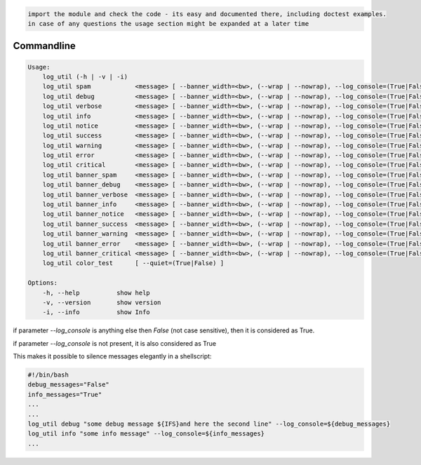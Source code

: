 .. code-block::

    import the module and check the code - its easy and documented there, including doctest examples.
    in case of any questions the usage section might be expanded at a later time


Commandline
-----------

.. code-block:: bash

   Usage:
       log_util (-h | -v | -i)
       log_util spam            <message> [ --banner_width=<bw>, (--wrap | --nowrap), --log_console=(True|False) ]
       log_util debug           <message> [ --banner_width=<bw>, (--wrap | --nowrap), --log_console=(True|False) ]
       log_util verbose         <message> [ --banner_width=<bw>, (--wrap | --nowrap), --log_console=(True|False) ]
       log_util info            <message> [ --banner_width=<bw>, (--wrap | --nowrap), --log_console=(True|False) ]
       log_util notice          <message> [ --banner_width=<bw>, (--wrap | --nowrap), --log_console=(True|False) ]
       log_util success         <message> [ --banner_width=<bw>, (--wrap | --nowrap), --log_console=(True|False) ]
       log_util warning         <message> [ --banner_width=<bw>, (--wrap | --nowrap), --log_console=(True|False) ]
       log_util error           <message> [ --banner_width=<bw>, (--wrap | --nowrap), --log_console=(True|False) ]
       log_util critical        <message> [ --banner_width=<bw>, (--wrap | --nowrap), --log_console=(True|False) ]
       log_util banner_spam     <message> [ --banner_width=<bw>, (--wrap | --nowrap), --log_console=(True|False) ]
       log_util banner_debug    <message> [ --banner_width=<bw>, (--wrap | --nowrap), --log_console=(True|False) ]
       log_util banner_verbose  <message> [ --banner_width=<bw>, (--wrap | --nowrap), --log_console=(True|False) ]
       log_util banner_info     <message> [ --banner_width=<bw>, (--wrap | --nowrap), --log_console=(True|False) ]
       log_util banner_notice   <message> [ --banner_width=<bw>, (--wrap | --nowrap), --log_console=(True|False) ]
       log_util banner_success  <message> [ --banner_width=<bw>, (--wrap | --nowrap), --log_console=(True|False) ]
       log_util banner_warning  <message> [ --banner_width=<bw>, (--wrap | --nowrap), --log_console=(True|False) ]
       log_util banner_error    <message> [ --banner_width=<bw>, (--wrap | --nowrap), --log_console=(True|False) ]
       log_util banner_critical <message> [ --banner_width=<bw>, (--wrap | --nowrap), --log_console=(True|False) ]
       log_util color_test      [ --quiet=(True|False) ]

   Options:
       -h, --help          show help
       -v, --version       show version
       -i, --info          show Info


if parameter *--log_console* is anything else then *False* (not case sensitive), then it is considered as True.

if parameter *--log_console* is not present, it is also considered as True

This makes it possible to silence messages elegantly in a shellscript:

.. code-block:: bash

       #!/bin/bash
       debug_messages="False"
       info_messages="True"
       ...
       ...
       log_util debug "some debug message ${IFS}and here the second line" --log_console=${debug_messages}
       log_util info "some info message" --log_console=${info_messages}
       ...
